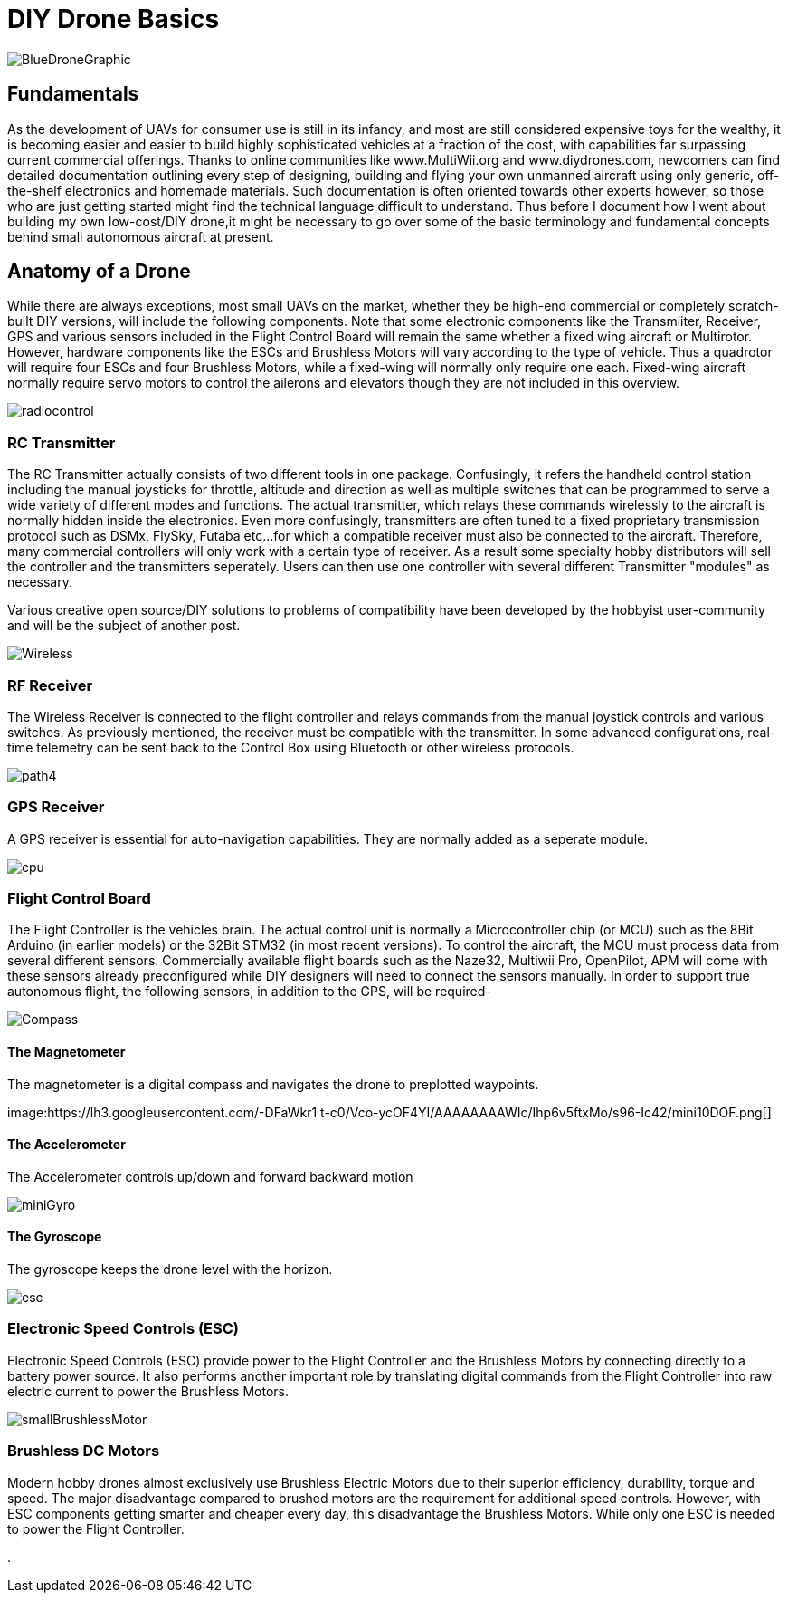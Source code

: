 = DIY Drone Basics


image::https://lh3.googleusercontent.com/-6k6u9-Y-C78/Vcoy0BxUT2I/AAAAAAAAWD4/SiLY0lNjvR0/s576-Ic42/BlueDroneGraphic.png[]


== Fundamentals 

As the development of UAVs for consumer use is still in its infancy, and most are still considered expensive toys for the wealthy, it is becoming easier and easier to build highly sophisticated vehicles at a fraction of the cost, with capabilities far surpassing current commercial offerings. Thanks to online communities like www.MultiWii.org and www.diydrones.com, newcomers can find detailed documentation outlining every step of designing, building and flying your own unmanned aircraft using only generic, off-the-shelf electronics and homemade materials. Such documentation is often oriented towards other experts however, so those who are just getting started might find the technical language difficult to understand. Thus before I document how I went about building my own low-cost/DIY drone,it might be necessary to go over some of the basic terminology and fundamental concepts behind small autonomous aircraft at present.

== Anatomy of a Drone

While there are always exceptions, most small UAVs on the market, whether they be high-end commercial or completely scratch-built DIY versions, will include the following components. Note that some electronic components like the Transmiiter, Receiver, GPS and various sensors included in the Flight Control Board will remain the same whether a fixed wing aircraft or Multirotor.  However, hardware components like the ESCs and Brushless Motors will vary according to the type of vehicle.  Thus a quadrotor will require four ESCs and four Brushless Motors, while a fixed-wing will normally only require one each.  Fixed-wing aircraft normally require servo motors to control the ailerons and elevators though they are not included in this overview.

image:https://lh3.googleusercontent.com/-E5ydX3qd60A/Vco0_MHAYoI/AAAAAAAAWE8/JLCx_rh10Vk/s100-Ic42/radiocontrol.png[] 

=== RC Transmitter
The RC Transmitter actually consists of two different tools in one package. Confusingly, it refers the handheld control station including the manual joysticks for throttle, altitude and direction as well as multiple switches that can be programmed to serve a wide variety of different modes and functions. The actual transmitter, which relays these commands wirelessly to the aircraft is normally hidden inside the electronics. Even more confusingly, transmitters are often tuned to a fixed proprietary transmission protocol such as DSMx, FlySky, Futaba etc...for which a compatible receiver must also be connected to the aircraft.  Therefore, many commercial controllers will only work with a certain type of receiver. As a result some specialty hobby distributors will sell the controller and the transmitters seperately.  Users can then use one controller with several different Transmitter "modules" as necessary.  

Various creative open source/DIY solutions to problems of compatibility have been developed by the hobbyist user-community and will be the subject of another post.


image:https://lh3.googleusercontent.com/-ZJ2DXyo-M9Q/Vco2IL4safI/AAAAAAAAWFo/mlvAe31AXpo/s80-Ic42/Wireless.png[]

=== RF Receiver
 
The Wireless Receiver is connected to the flight controller and relays commands from the manual joystick controls and various switches. As previously mentioned, the receiver must be compatible with the transmitter. In some advanced configurations, real-time telemetry can be sent back to the Control Box using Bluetooth or other wireless protocols.


image:https://lh3.googleusercontent.com/-3i-LRLpxcpo/VcthefMmeaI/AAAAAAAAWJ0/bsqF-wwhdeA/s55-Ic42/path4.png[]

=== GPS Receiver
A GPS receiver is essential for auto-navigation capabilities.  They are normally added as a seperate module.

image:https://lh3.googleusercontent.com/-vmQX54oVpy8/Vco2C_M1o2I/AAAAAAAAWFY/HZxksw9rx88/s100-Ic42/cpu.png[]

=== Flight Control Board
The Flight Controller is the vehicles brain. The actual control unit is normally a Microcontroller chip (or MCU) such as the 8Bit Arduino (in earlier models) or the 32Bit STM32 (in most recent versions).  To control the aircraft, the MCU must process data from several different sensors.  Commercially available flight boards such as the Naze32, Multiwii Pro, OpenPilot, APM will come with these sensors already preconfigured while DIY designers will need to connect the sensors manually.  In order to support true autonomous flight, the following sensors, in addition to the GPS, will be required-
      

image:https://lh3.googleusercontent.com/-IgNf00sCZe0/Vco2B0xTfyI/AAAAAAAAWFQ/bfLg6UQWLM8/s80-Ic42/Compass.png[] 

==== The Magnetometer

The magnetometer is a digital compass and navigates the drone to preplotted waypoints.

image:https://lh3.googleusercontent.com/-DFaWkr1
t-c0/Vco-ycOF4YI/AAAAAAAAWIc/Ihp6v5ftxMo/s96-Ic42/mini10DOF.png[] 

==== The Accelerometer
The Accelerometer controls up/down and forward backward motion

image:https://lh3.googleusercontent.com/-LuI-imYFDEs/Vco8x_0u5iI/AAAAAAAAWH4/VpXKkiUhXNE/s113-Ic42/miniGyro.png[] 

==== The Gyroscope
The gyroscope keeps the drone level with the horizon.

image:https://lh3.googleusercontent.com/-jJUWorf17KY/Vco9hGTr1OI/AAAAAAAAWIE/wZ8DysO1rIg/s80-Ic42/esc.png[] 

=== Electronic Speed Controls (ESC)
Electronic Speed Controls (ESC) provide power to the Flight Controller and the Brushless Motors by connecting directly to a battery power source. It also performs another important role by translating digital commands from the Flight Controller into raw  electric current to power the Brushless Motors.  


image:https://lh3.googleusercontent.com/-fp0OIM-DgKc/Vco-Nn6SE6I/AAAAAAAAWIM/V_mfbb8ZcOQ/s80-Ic42/smallBrushlessMotor.png[] 

=== Brushless DC Motors

Modern hobby drones almost exclusively use Brushless Electric Motors due to their superior efficiency, durability, torque and speed.  The major disadvantage compared to brushed motors are the requirement for additional speed controls.  However, with ESC components getting smarter and cheaper every day, this disadvantage the Brushless Motors.  While only one ESC is needed to power the Flight Controller.






.